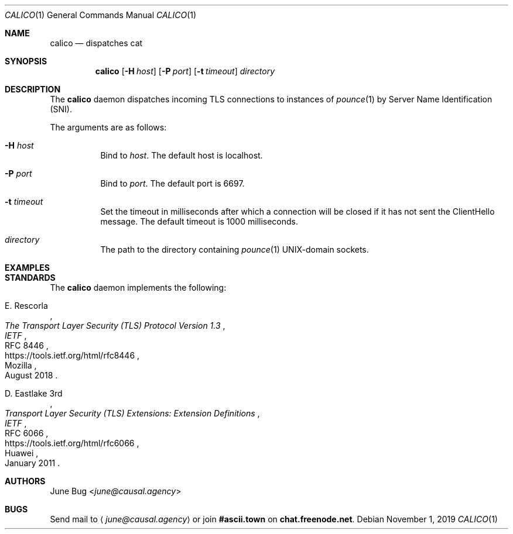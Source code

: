 .Dd November 1, 2019
.Dt CALICO 1
.Os
.
.Sh NAME
.Nm calico
.Nd dispatches cat
.
.Sh SYNOPSIS
.Nm
.Op Fl H Ar host
.Op Fl P Ar port
.Op Fl t Ar timeout
.Ar directory
.
.Sh DESCRIPTION
The
.Nm
daemon
dispatches incoming TLS connections
to instances of
.Xr pounce 1
by Server Name Identification (SNI).
\"(TODO: Explain how to configure pounce for this.
.
.Pp
The arguments are as follows:
.Bl -tag -width Ds
.It Fl H Ar host
Bind to
.Ar host .
The default host is localhost.
.It Fl P Ar port
Bind to
.Ar port .
The default port is 6697.
.It Fl t Ar timeout
Set the timeout in milliseconds
after which a connection will be closed
if it has not sent the ClientHello message.
The default timeout is 1000 milliseconds.
.It Ar directory
The path to the directory containing
.Xr pounce 1
UNIX-domain sockets.
.El
.
.Sh EXAMPLES
\"(TODO: An example with two pounce instances and a calico.
.
.Sh STANDARDS
The
.Nm
daemon implements the following:
.
.Bl -item
.It
.Rs
.%A E. Rescorla
.%Q Mozilla
.%T The Transport Layer Security (TLS) Protocol Version 1.3
.%I IETF
.%N RFC 8446
.%D August 2018
.%U https://tools.ietf.org/html/rfc8446
.Re
.
.It
.Rs
.%A D. Eastlake 3rd
.%Q Huawei
.%T Transport Layer Security (TLS) Extensions: Extension Definitions
.%I IETF
.%N RFC 6066
.%D January 2011
.%U https://tools.ietf.org/html/rfc6066
.Re
.El
.
.Sh AUTHORS
.An June Bug Aq Mt june@causal.agency
.
.Sh BUGS
Send mail to
.Aq Mt june@causal.agency
or join
.Li #ascii.town
on
.Li chat.freenode.net .
